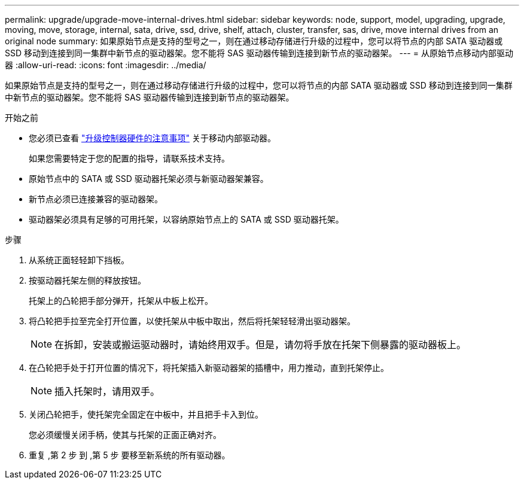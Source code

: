 ---
permalink: upgrade/upgrade-move-internal-drives.html 
sidebar: sidebar 
keywords: node, support, model, upgrading, upgrade, moving, move, storage, internal, sata, drive, ssd, drive, shelf, attach, cluster, transfer, sas, drive, move internal drives from an original node 
summary: 如果原始节点是支持的型号之一，则在通过移动存储进行升级的过程中，您可以将节点的内部 SATA 驱动器或 SSD 移动到连接到同一集群中新节点的驱动器架。您不能将 SAS 驱动器传输到连接到新节点的驱动器架。 
---
= 从原始节点移动内部驱动器
:allow-uri-read: 
:icons: font
:imagesdir: ../media/


[role="lead"]
如果原始节点是支持的型号之一，则在通过移动存储进行升级的过程中，您可以将节点的内部 SATA 驱动器或 SSD 移动到连接到同一集群中新节点的驱动器架。您不能将 SAS 驱动器传输到连接到新节点的驱动器架。

.开始之前
* 您必须已查看 link:upgrade-considerations.html["升级控制器硬件的注意事项"] 关于移动内部驱动器。
+
如果您需要特定于您的配置的指导，请联系技术支持。

* 原始节点中的 SATA 或 SSD 驱动器托架必须与新驱动器架兼容。
* 新节点必须已连接兼容的驱动器架。
* 驱动器架必须具有足够的可用托架，以容纳原始节点上的 SATA 或 SSD 驱动器托架。


.步骤
. 从系统正面轻轻卸下挡板。
. [[move_int_drive_2]] 按驱动器托架左侧的释放按钮。
+
托架上的凸轮把手部分弹开，托架从中板上松开。

. 将凸轮把手拉至完全打开位置，以使托架从中板中取出，然后将托架轻轻滑出驱动器架。
+

NOTE: 在拆卸，安装或搬运驱动器时，请始终用双手。但是，请勿将手放在托架下侧暴露的驱动器板上。

. 在凸轮把手处于打开位置的情况下，将托架插入新驱动器架的插槽中，用力推动，直到托架停止。
+

NOTE: 插入托架时，请用双手。

. [[move_int_drive_5]] 关闭凸轮把手，使托架完全固定在中板中，并且把手卡入到位。
+
您必须缓慢关闭手柄，使其与托架的正面正确对齐。

. 重复 ,第 2 步 到 ,第 5 步 要移至新系统的所有驱动器。

